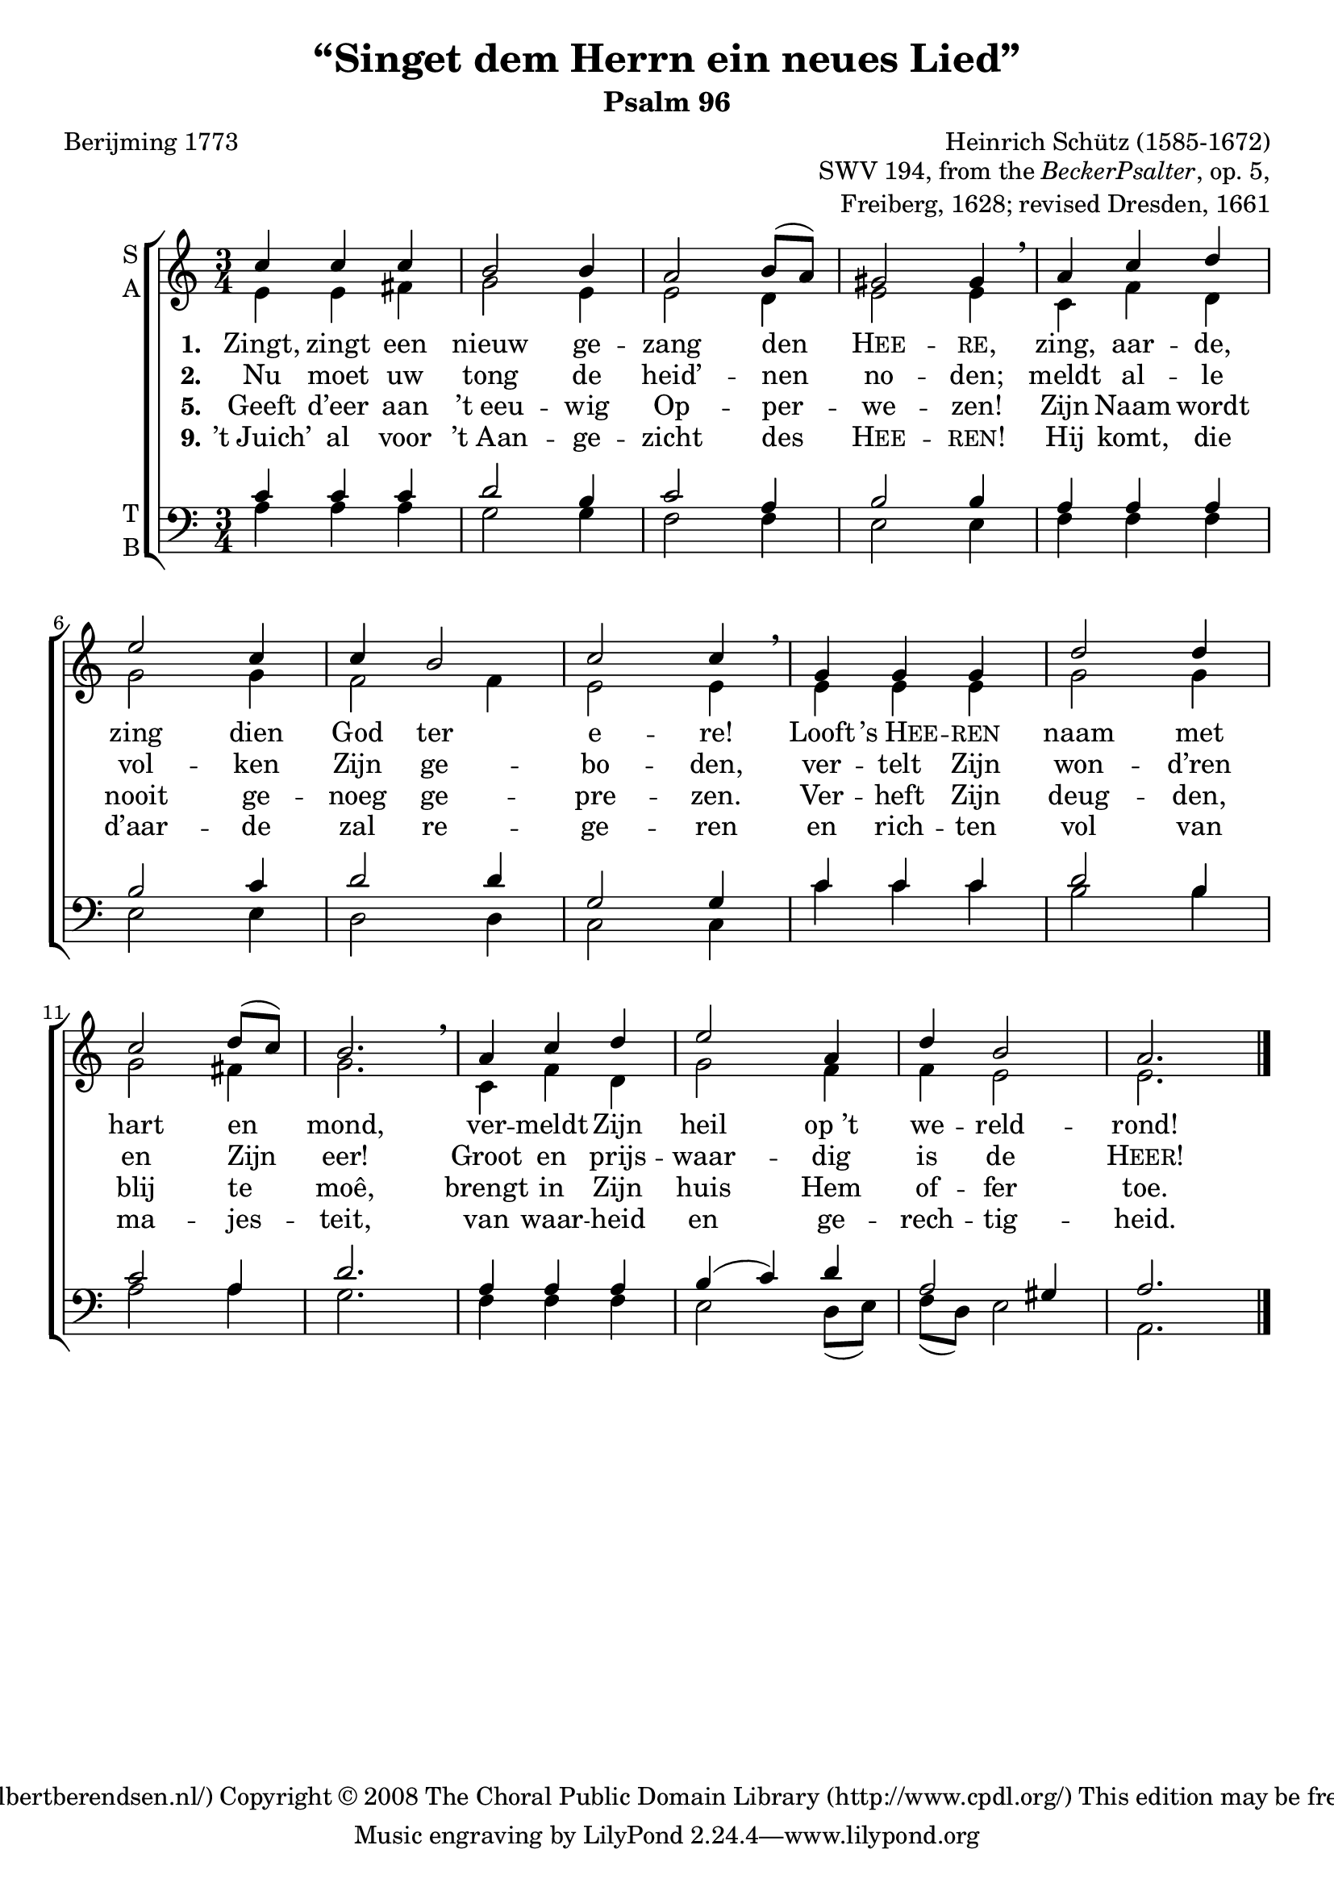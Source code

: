 \version "2.11.46"

\header {
  title = "“Singet dem Herrn ein neues Lied”"
  subtitle = "Psalm 96"
  composer = "Heinrich Schütz (1585-1672)"
  opus = \markup \column \right-align {
    \line { SWV 194, from the \concat { \italic { Becker Psalter } , } op. 5, }
    \line { Freiberg, 1628; revised Dresden, 1661}
  }
  poet = "Berijming 1773"
  copyright = \markup \center-align {
    \line {
      Engraved by
      \with-url #"http://www.wilbertberendsen.nl/"
      {
        Wilbert Berendsen
        (http://www.wilbertberendsen.nl/)
      }
    }
    \line {
      Copyright © 2008
      \with-url #"http://www.cpdl.org/"
      {
        The Choral Public Domain Library
        (http://www.cpdl.org/)
      }
    }
    \line {
      This edition may be freely distributed,
      edited, performed or recorded.
    }
    \line { " " }%space above tagline
  }
}

global = {
  \key a \minor
  \time 3/4
}

sop = \relative c'' {
  \global
  c4 c c b2 b4 a2 b8( a) gis2 gis4 \breathe
  a c d e2 c4 c b2 c c4 \breathe
  g g g d'2 d4 c2 d8( c) b2. \breathe
  a4 c d e2 a,4 d b2 a2.
  \bar"|."
}

alt = \relative c' {
  \global
  e4 e fis g2e4 e2 d4 e2 e4
  c f d g2 g4 f2 f4 e2 e4
  e e e g2 g4 g2 fis4 g2.
  c,4 f d g2 f4 f e2 e2.
}

ten = \relative c' {
  \global
  c4 c c d2 b4 c2 a4 b2 b4
  a a a b2 c4 d2 d4 g,2 g4
  c c c d2 b4 c2 a4 d2.
  a4 a a b(c) d a2 gis4 a2.
}

bas = \relative c' {
  \global
  a4 a a g2 g4 f2 f4 e2 e4
  f f f e2 e4 d2 d4 c2 c4
  c' c c b2 b4 a2 a4 g2.
  f4 f f e2 d8(e)f(d) e2 a,2.
}

verseOne = \lyricmode {
  \set stanza = "1."
  Zingt, zingt een nieuw ge -- zang den \markup \smallCaps Hee -- \markup \smallCaps re,
  zing, aar -- de, zing dien God ter e -- re!
  Looft \markup { ’s \smallCaps Hee } -- \markup \smallCaps ren naam met hart en mond,
  ver -- meldt Zijn heil op_’t we -- reld -- rond!
}

verseTwo = \lyricmode {
  \set stanza = "2."
  Nu moet uw tong de heid’ -- nen no -- den;
  meldt al -- le vol -- ken Zijn ge -- bo -- den,
  ver -- telt Zijn won -- d’ren en Zijn eer!
  Groot en prijs -- waar -- dig is de \markup \smallCaps Heer!
}

verseFive = \lyricmode {
  \set stanza = "5."
  Geeft d’eer aan ’t_eeu -- wig Op -- per -- we -- zen!
  Zijn Naam wordt nooit ge -- noeg ge -- pre -- zen.
  Ver -- heft Zijn deug -- den, blij te moê,
  brengt in Zijn huis Hem of -- fer toe.
}

verseNine = \lyricmode {
  \set stanza = "9."
  ’t_Juich’ al voor ’t_Aan -- ge -- zicht des \markup \smallCaps Hee -- \markup \smallCaps ren!
  Hij komt, die d’aar -- de zal re -- ge -- ren
  en rich -- ten vol van ma -- jes -- teit,
  van waar -- heid en ge -- rech -- tig -- heid.
}

\score {
  \new ChoirStaff <<
    \new Staff \with {
      instrumentName = \markup \column { S A }
    } <<
      \new Voice ="sop" {
        \voiceOne
        \sop
      }
      \new Voice = "alt" {
        \voiceTwo
        \alt
      }
    >>
    \new Lyrics \lyricsto "sop" \verseOne
    \new Lyrics \lyricsto "sop" \verseTwo
    \new Lyrics \lyricsto "sop" \verseFive
    \new Lyrics \lyricsto "sop" \verseNine
    \new Staff \with {
      instrumentName = \markup \column { T B }
    } <<
      \clef bass
      \new Voice ="ten" {
        \voiceOne
        \ten
      }
      \new Voice = "bas" {
        \voiceTwo
        \bas
      }
    >>
  >>
  \layout {
    system-count = 3
    \context {
      \Score
      \override InstrumentName #'self-alignment-X = #right
    }
  }
}
